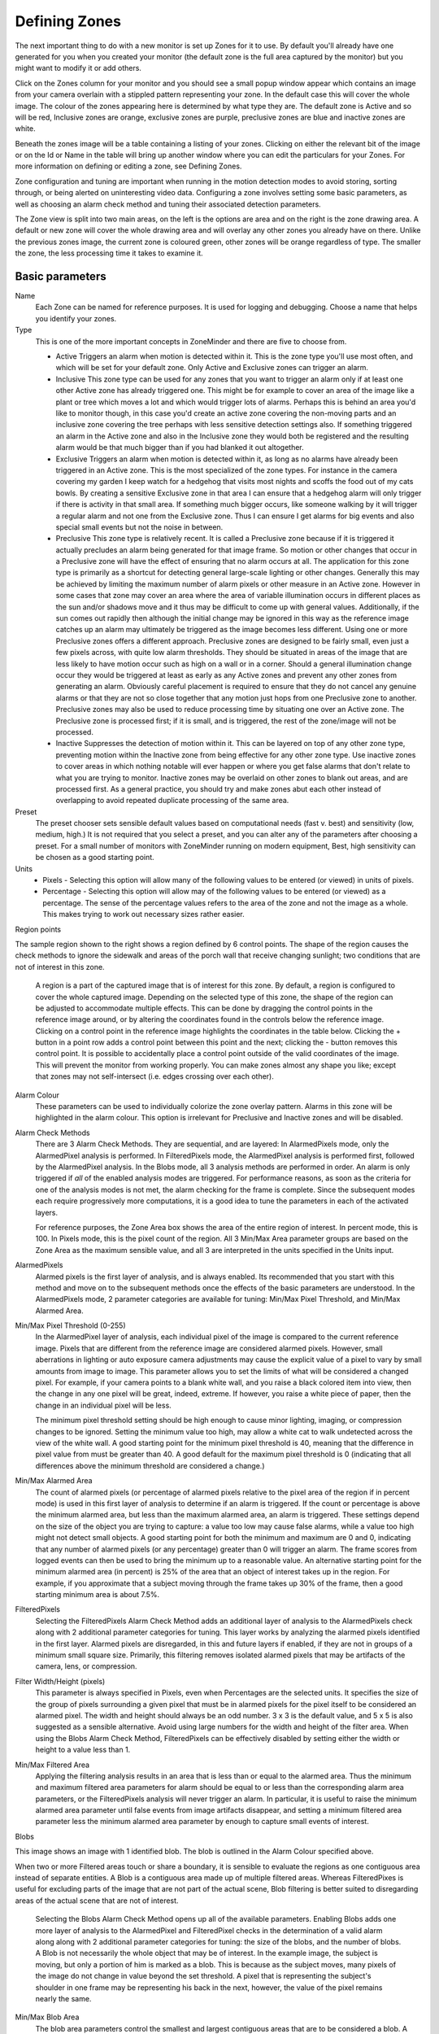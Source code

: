 Defining Zones
==============

The next important thing to do with a new monitor is set up Zones for it to use. By default you'll already have one generated for you when you created your monitor (the default zone is the full area captured by the monitor) but you might want to modify it or add others. 

Click on the Zones column for your monitor and you should see a small popup window appear which contains an image from your camera overlain with a stippled pattern representing your zone. In the default case this will cover the whole image. The colour of the zones appearing here is determined by what type they are. The default zone is Active and so will be red, Inclusive zones are orange, exclusive zones are purple, preclusive zones are blue and inactive zones are white.

Beneath the zones image will be a table containing a listing of your zones. Clicking on either the relevant bit of the image or on the Id or Name in the table will bring up another window where you can edit the particulars for your Zones. For more information on defining or editing a zone, see Defining Zones.

Zone configuration and tuning are important when running in the motion detection modes to avoid storing, sorting through, or being alerted on uninteresting video data.  Configuring a zone involves setting some basic parameters, as well as choosing an alarm check method and tuning their associated detection parameters.

The Zone view is split into two main areas, on the left is the options are area and on the right is the zone drawing area. A default or new zone will cover the whole drawing area and will overlay any other zones you already have on there. Unlike the previous zones image, the current zone is coloured green, other zones will be orange regardless of type. The smaller the zone, the less processing time it takes to examine it.

Basic parameters
^^^^^^^^^^^^^^^^
Name
  Each Zone can be named for reference purposes.  It is used for logging and debugging.  Choose a name that helps you identify your zones.

Type
  This is one of the more important concepts in ZoneMinder and there are five to choose from.

  * Active 
    Triggers an alarm when motion is detected within it.  This is the zone type you'll use most often, and which will be set for your default zone.  Only Active and Exclusive zones can trigger an alarm.

  * Inclusive 
    This zone type can be used for any zones that you want to trigger an alarm only if at least one other Active zone has already triggered one. This might be for example to cover an area of the image like a plant or tree which moves a lot and which would trigger lots of alarms. Perhaps this is behind an area you'd like to monitor though, in this case you'd create an active zone covering the non-moving parts and an inclusive zone covering the tree perhaps with less sensitive detection settings also. If something triggered an alarm in the Active zone and also in the Inclusive zone they would both be registered and the resulting alarm would be that much bigger than if you had blanked it out altogether.

  * Exclusive
    Triggers an alarm when motion is detected within it, as long as no alarms have already been triggered in an Active zone.  This is the most specialized of the zone types. For instance in the camera covering my garden I keep watch for a hedgehog that visits most nights and scoffs the food out of my cats bowls. By creating a sensitive Exclusive zone in that area I can ensure that a hedgehog alarm will only trigger if there is activity in that small area. If something much bigger occurs, like someone walking by it will trigger a regular alarm and not one from the Exclusive zone. Thus I can ensure I get alarms for big events and also special small events but not the noise in between.

  * Preclusive 
    This zone type is relatively recent. It is called a Preclusive zone because if it is triggered it actually precludes an alarm being generated for that image frame. So motion or other changes that occur in a Preclusive zone will have the effect of ensuring that no alarm occurs at all. The application for this zone type is primarily as a shortcut for detecting general large-scale lighting or other changes. Generally this may be achieved by limiting the maximum number of alarm pixels or other measure in an Active zone. However in some cases that zone may cover an area where the area of variable illumination occurs in different places as the sun and/or shadows move and it thus may be difficult to come up with general values. Additionally, if the sun comes out rapidly then although the initial change may be ignored in this way as the reference image catches up an alarm may ultimately be triggered as the image becomes less different. Using one or more Preclusive zones offers a different approach. Preclusive zones are designed to be fairly small, even just a few pixels across, with quite low alarm thresholds. They should be situated in areas of the image that are less likely to have motion occur such as high on a wall or in a corner. Should a general illumination change occur they would be triggered at least as early as any Active zones and prevent any other zones from generating an alarm. Obviously careful placement is required to ensure that they do not cancel any genuine alarms or that they are not so close together that any motion just hops from one Preclusive zone to another.  Preclusive zones may also be used to reduce processing time by situating one over an Active zone.  The Preclusive zone is processed first; if it is small, and is triggered, the rest of the zone/image will not be processed.

  * Inactive
    Suppresses the detection of motion within it.  This can be layered on top of any other zone type, preventing motion within the Inactive zone from being effective for any other zone type.  Use inactive zones to cover areas in which nothing notable will ever happen or where you get false alarms that don't relate to what you are trying to monitor.  Inactive zones may be overlaid on other zones to blank out areas, and are processed first.  As a general practice, you should try and make zones abut each other instead of overlapping to avoid repeated duplicate processing of the same area.  

Preset
  The preset chooser sets sensible default values based on computational needs (fast v. best) and sensitivity (low, medium, high.)  It is not required that you select a preset, and you can alter any of the parameters after choosing a preset.  For a small number of monitors with ZoneMinder running on modern equipment, Best, high sensitivity can be chosen as a good starting point.

Units
  * Pixels - Selecting this option will allow many of the following values to be entered (or viewed) in units of pixels.
  * Percentage -  Selecting this option will allow may of the following values to be entered (or viewed) as a percentage.  The sense of the percentage values refers to the area of the zone and not the image as a whole. This makes trying to work out necessary sizes rather easier.

Region points

.. image:: images/define-zone-region-sample.jpg

The sample region shown to the right shows a region defined by 6 control points.  The shape of the region causes the check methods to ignore the sidewalk and areas of the porch wall that receive changing sunlight; two conditions that are not of interest in this zone.

  A region is a part of the captured image that is of interest for this zone.  By default, a region is configured to cover the whole captured image.  Depending on the selected type of this zone, the shape of the region can be adjusted to accommodate multiple effects.  This can be done by dragging the control points in the reference image around, or by altering the coordinates found in the controls below the reference image.  Clicking on a control point in the reference image highlights the coordinates in the table below.  Clicking the + button in a point row adds a control point between this point and the next; clicking the - button removes this control point.  It is possible to accidentally place a control point outside of the valid coordinates of the image.  This will prevent the monitor from working properly.  You can make zones almost any shape you like; except that zones may not self-intersect (i.e. edges crossing over each other).

Alarm Colour
  These parameters can be used to individually colorize the zone overlay pattern.  Alarms in this zone will be highlighted in the alarm colour.  This option is irrelevant for Preclusive and Inactive zones and will be disabled.

Alarm Check Methods
  There are 3 Alarm Check Methods.  They are sequential, and are layered:  In AlarmedPixels mode, only the AlarmedPixel analysis is performed.  In FilteredPixels mode, the AlarmedPixel analysis is performed first, followed by the AlarmedPixel analysis.  In the Blobs mode, all 3 analysis methods are performed in order.  An alarm is only triggered if *all* of the enabled analysis modes are triggered.  For performance reasons, as soon as the criteria for one of the analysis modes is not met, the alarm checking for the frame is complete.  Since the subsequent modes each require progressively more computations, it is a good idea to tune the parameters in each of the activated layers.

  For reference purposes, the Zone Area box shows the area of the entire region of interest.  In percent mode, this is 100.  In Pixels mode, this is the pixel count of the region.  All 3 Min/Max Area parameter groups are based on the Zone Area as the maximum sensible value, and all 3 are interpreted in the units specified in the Units input.

AlarmedPixels
  Alarmed pixels is the first layer of analysis, and is always enabled.  Its recommended that you start with this method and move on to the subsequent methods once the effects of the basic parameters are understood.  In the AlarmedPixels mode, 2 parameter categories are available for tuning: Min/Max Pixel Threshold, and Min/Max Alarmed Area.

Min/Max Pixel Threshold (0-255)
  In the AlarmedPixel layer of analysis, each individual pixel of the image is compared to the current reference image.  Pixels that are different from the reference image are considered alarmed pixels.  However, small aberrations in lighting or auto exposure camera adjustments may cause the explicit value of a pixel to vary by small amounts from image to image.  This parameter allows you to set the limits of what will be considered a changed pixel.  For example, if your camera points to a blank white wall, and you raise a black colored item into view, then the change in any one pixel will be great, indeed, extreme.  If however, you raise a white piece of paper, then the change in an individual pixel will be less.

  The minimum pixel threshold setting should be high enough to cause minor lighting, imaging, or compression changes to be ignored.  Setting the minimum value too high, may allow a white cat to walk undetected across the view of the white wall.  A good starting point for the minimum pixel threshold is 40, meaning that the difference in pixel value from must be greater than 40.  A good default for the maximum pixel threshold is 0 (indicating that all differences above the minimum threshold are considered a change.)

Min/Max Alarmed Area
  The count of alarmed pixels (or percentage of alarmed pixels relative to the pixel area of the region if in percent mode) is used in this first layer of analysis to determine if an alarm is triggered.  If the count or percentage is above the minimum alarmed area, but less than the maximum alarmed area, an alarm is triggered.  These settings depend on the size of the object you are trying to capture: a value too low may cause false alarms, while a value too high might not detect small objects.  A good starting point for both the minimum and maximum are 0 and 0, indicating that any number of alarmed pixels (or any percentage) greater than 0 will trigger an alarm.  The frame scores from logged events can then be used to bring the minimum up to a reasonable value.  An alternative starting point for the minimum alarmed area (in percent) is 25% of the area that an object of interest takes up in the region.  For example, if you approximate that a subject moving through the frame takes up 30% of the frame, then a good starting minimum area is about 7.5%.

FilteredPixels
  Selecting the FilteredPixels Alarm Check Method adds an additional layer of analysis to the AlarmedPixels check along with 2 additional parameter categories for tuning.  This layer works by analyzing the alarmed pixels identified in the first layer.  Alarmed pixels are disregarded, in this and future layers if enabled, if they are not in groups of a minimum small square size.  Primarily, this filtering removes isolated alarmed pixels that may be artifacts of the camera, lens, or compression.

Filter Width/Height (pixels)
  This parameter is always specified in Pixels, even when Percentages are the selected units.  It specifies the size of the group of pixels surrounding a given pixel that must be in alarmed pixels for the pixel itself to be considered an alarmed pixel.  The width and height should always be an odd number.  3 x 3 is the default value, and 5 x 5 is also suggested as a sensible alternative.  Avoid using large numbers for the width and height of the filter area.  When using the Blobs Alarm Check Method, FilteredPixels can be effectively disabled by setting either the width or height to a value less than 1.
Min/Max Filtered Area
  Applying the filtering analysis results in an area that is less than or equal to the alarmed area.  Thus the minimum and maximum filtered area parameters for alarm should be equal to or less than the corresponding alarm area parameters, or the FilteredPixels analysis will never trigger an alarm.  In particular, it is useful to raise the minimum alarmed area parameter until false events from image artifacts disappear, and setting a minimum filtered area parameter less the minimum alarmed area parameter by enough to capture small events of interest.

Blobs

.. image:: images/define-zone-blob.jpg

This image shows an image with 1 identified blob.  The blob is outlined in the Alarm Colour specified above.

When two or more Filtered areas touch or share a boundary, it is sensible to evaluate the regions as one contiguous area instead of separate entities.  A Blob is a contiguous area made up of multiple filtered areas.  Whereas FilteredPixes is useful for excluding parts of the image that are not part of the actual scene, Blob filtering is better suited to disregarding areas of the actual scene that are not of interest. 

  Selecting the Blobs Alarm Check Method opens up all of the available parameters.  Enabling Blobs adds one more layer of analysis to the AlarmedPixel and FilteredPixel checks in the determination of a valid alarm along along with 2 additional parameter categories for tuning: the size of the blobs, and the number of blobs.  A Blob is not necessarily the whole object that may be of interest.  In the example image, the subject is moving, but only a portion of him is marked as a blob.  This is because as the subject moves, many pixels of the image do not change in value beyond the set threshold.  A pixel that is representing the subject's shoulder in one frame may be representing his back in the next, however, the value of the pixel remains nearly the same. 

Min/Max Blob Area
  The blob area parameters control the smallest and largest contiguous areas that are to be considered a blob.  A good value for the maximum area is the default of 0. (There is no upper bound for the size of a contiguous area that will still be considered a blob.)

Min/Max Blobs
  Normally, you would want any positive number of blobs to trigger an event, so the default value of 1 should suffice.  In some circumstances, it may benefit to have only one blob NOT trigger an event, in which case, setting this value to 2 or higher may serve some special purpose.  A good value for the maximum blobs is the default of 0. (There is no upper bound for the number of blobs that will trigger an event.  Use the maximum blobs parameter can be used to tune out events that show a high number of blobs.

Overload Frame Ignore Count
  This setting specifies the number of frames to NOT raise an alarm after an overload. In this context, overload is defined as a detected change too big to raise an alarm. Depending on the alarm check method that could be 
  * Number of alarmed pixels > Max Alarmed Area or
  * Number of filtered pixels > Max Filtered Area or
  * Number of Blobs > Max Blobs
  The idea is that after a change like a light going on that is considered too big to count as an alarm, it could take a couple of frames for things to settle down again.

Other information
-----------------
Refer to `this <http://www.zoneminder.com/wiki/index.php/Understanding_ZoneMinder%27s_Zoning_system_for_Dummies>`__ user contributed Zone guide for additional information will illustrations if you are new to zones and need more help.


